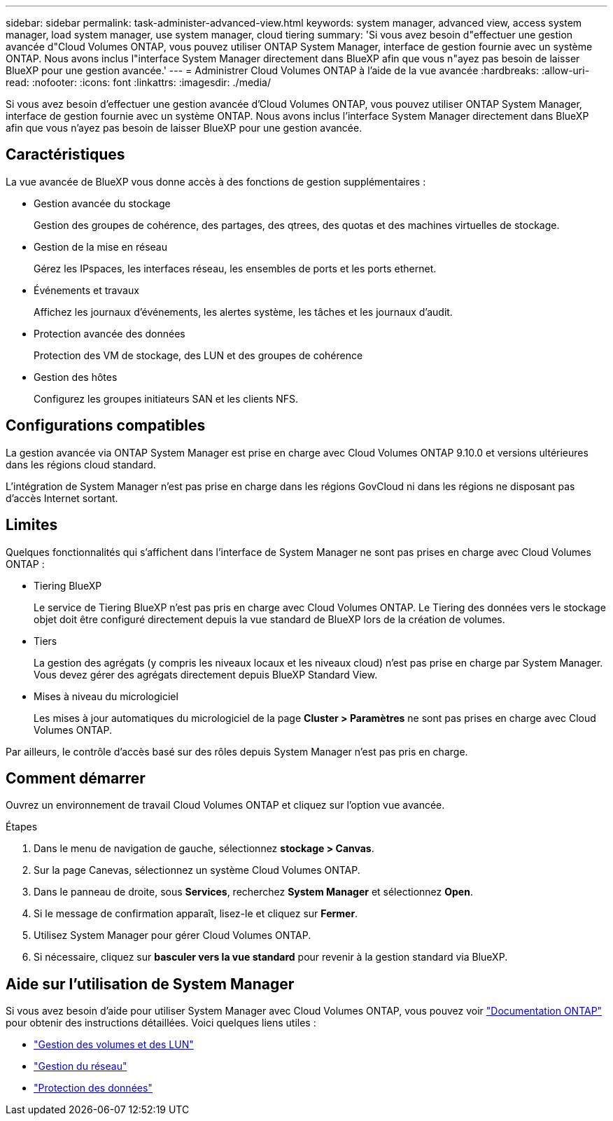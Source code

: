 ---
sidebar: sidebar 
permalink: task-administer-advanced-view.html 
keywords: system manager, advanced view, access system manager, load system manager, use system manager, cloud tiering 
summary: 'Si vous avez besoin d"effectuer une gestion avancée d"Cloud Volumes ONTAP, vous pouvez utiliser ONTAP System Manager, interface de gestion fournie avec un système ONTAP. Nous avons inclus l"interface System Manager directement dans BlueXP afin que vous n"ayez pas besoin de laisser BlueXP pour une gestion avancée.' 
---
= Administrer Cloud Volumes ONTAP à l'aide de la vue avancée
:hardbreaks:
:allow-uri-read: 
:nofooter: 
:icons: font
:linkattrs: 
:imagesdir: ./media/


[role="lead"]
Si vous avez besoin d'effectuer une gestion avancée d'Cloud Volumes ONTAP, vous pouvez utiliser ONTAP System Manager, interface de gestion fournie avec un système ONTAP. Nous avons inclus l'interface System Manager directement dans BlueXP afin que vous n'ayez pas besoin de laisser BlueXP pour une gestion avancée.



== Caractéristiques

La vue avancée de BlueXP vous donne accès à des fonctions de gestion supplémentaires :

* Gestion avancée du stockage
+
Gestion des groupes de cohérence, des partages, des qtrees, des quotas et des machines virtuelles de stockage.

* Gestion de la mise en réseau
+
Gérez les IPspaces, les interfaces réseau, les ensembles de ports et les ports ethernet.

* Événements et travaux
+
Affichez les journaux d'événements, les alertes système, les tâches et les journaux d'audit.

* Protection avancée des données
+
Protection des VM de stockage, des LUN et des groupes de cohérence

* Gestion des hôtes
+
Configurez les groupes initiateurs SAN et les clients NFS.





== Configurations compatibles

La gestion avancée via ONTAP System Manager est prise en charge avec Cloud Volumes ONTAP 9.10.0 et versions ultérieures dans les régions cloud standard.

L'intégration de System Manager n'est pas prise en charge dans les régions GovCloud ni dans les régions ne disposant pas d'accès Internet sortant.



== Limites

Quelques fonctionnalités qui s'affichent dans l'interface de System Manager ne sont pas prises en charge avec Cloud Volumes ONTAP :

* Tiering BlueXP
+
Le service de Tiering BlueXP n'est pas pris en charge avec Cloud Volumes ONTAP. Le Tiering des données vers le stockage objet doit être configuré directement depuis la vue standard de BlueXP lors de la création de volumes.

* Tiers
+
La gestion des agrégats (y compris les niveaux locaux et les niveaux cloud) n'est pas prise en charge par System Manager. Vous devez gérer des agrégats directement depuis BlueXP Standard View.

* Mises à niveau du micrologiciel
+
Les mises à jour automatiques du micrologiciel de la page *Cluster > Paramètres* ne sont pas prises en charge avec Cloud Volumes ONTAP.



Par ailleurs, le contrôle d'accès basé sur des rôles depuis System Manager n'est pas pris en charge.



== Comment démarrer

Ouvrez un environnement de travail Cloud Volumes ONTAP et cliquez sur l'option vue avancée.

.Étapes
. Dans le menu de navigation de gauche, sélectionnez *stockage > Canvas*.
. Sur la page Canevas, sélectionnez un système Cloud Volumes ONTAP.
. Dans le panneau de droite, sous *Services*, recherchez *System Manager* et sélectionnez *Open*.
. Si le message de confirmation apparaît, lisez-le et cliquez sur *Fermer*.
. Utilisez System Manager pour gérer Cloud Volumes ONTAP.
. Si nécessaire, cliquez sur *basculer vers la vue standard* pour revenir à la gestion standard via BlueXP.




== Aide sur l'utilisation de System Manager

Si vous avez besoin d'aide pour utiliser System Manager avec Cloud Volumes ONTAP, vous pouvez voir https://docs.netapp.com/us-en/ontap/index.html["Documentation ONTAP"^] pour obtenir des instructions détaillées. Voici quelques liens utiles :

* https://docs.netapp.com/us-en/ontap/volume-admin-overview-concept.html["Gestion des volumes et des LUN"^]
* https://docs.netapp.com/us-en/ontap/network-manage-overview-concept.html["Gestion du réseau"^]
* https://docs.netapp.com/us-en/ontap/concept_dp_overview.html["Protection des données"^]

